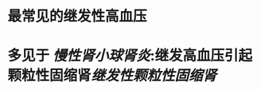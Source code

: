 * 最常见的继发性高血压
:PROPERTIES:
:ID:       7a1892f8-a5ec-416d-ac3b-d6443708aba4
:END:
* 多见于 [[慢性肾小球肾炎]]:继发高血压引起颗粒性固缩肾[[继发性颗粒性固缩肾]]

